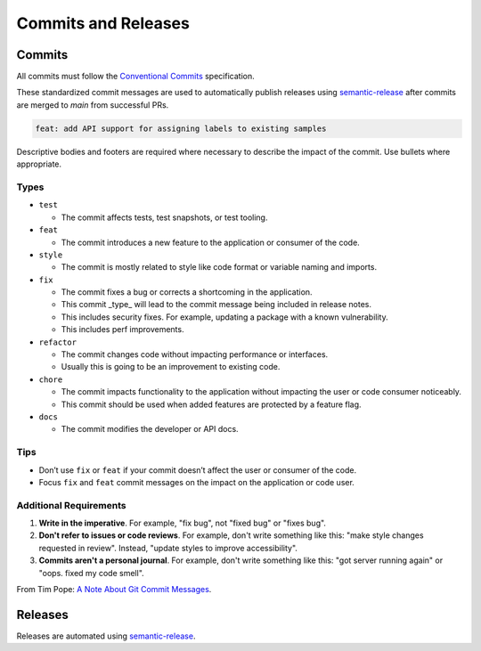 Commits and Releases
####################

Commits
=======

All commits must follow the `Conventional Commits <https://www.conventionalcommits.org>`_
specification.

These standardized commit messages are used to automatically publish releases using
`semantic-release <https://semantic-release.gitbook.io/semantic-release>`_ after commits
are merged to `main` from successful PRs.

.. code-block:: text

    feat: add API support for assigning labels to existing samples


Descriptive bodies and footers are required where necessary to describe the impact of
the commit. Use bullets where appropriate.

Types
-----

* ``test``

  * The commit affects tests, test snapshots, or test tooling.

* ``feat``

  * The commit introduces a new feature to the application or consumer of the code.


* ``style``

  * The commit is mostly related to style like code format or variable naming and imports.

* ``fix``

  * The commit fixes a bug or corrects a shortcoming in the application.
  * This commit _type_ will lead to the commit message being included in release notes.
  * This includes security fixes. For example, updating a package with a known vulnerability.
  * This includes perf improvements.

* ``refactor``

  * The commit changes code without impacting performance or interfaces.
  * Usually this is going to be an improvement to existing code.

* ``chore``

  * The commit impacts functionality to the application without impacting the user or code consumer noticeably.
  * This commit should be used when added features are protected by a feature flag.

* ``docs``

  * The commit modifies the developer or API docs.

Tips
----

* Don’t use ``fix`` or ``feat`` if your commit doesn’t affect the user or consumer of
  the code.
* Focus ``fix`` and ``feat`` commit messages on the impact on the application or code
  user.




Additional Requirements
-----------------------

1. **Write in the imperative**. For example, "fix bug", not "fixed bug" or "fixes bug".
2. **Don't refer to issues or code reviews**. For example, don't write something like
   this: "make style changes requested in review". Instead, "update styles to improve
   accessibility".
3. **Commits aren't a personal journal**. For example, don't write something like this:
   "got server running again" or "oops. fixed my code smell".

From Tim Pope: `A Note About Git Commit Messages <https://tbaggery.com/2008/04/19/a-note-about-git-commit-messages.html>`_.

Releases
========

Releases are automated using `semantic-release <https://semantic-release.gitbook.io/semantic-release>`_.
